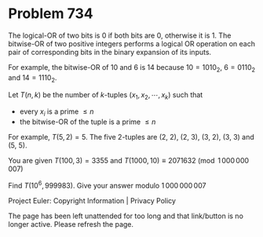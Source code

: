 *   Problem 734

   The logical-OR of two bits is 0 if both bits are 0, otherwise it is 1.
   The bitwise-OR of two positive integers performs a logical OR operation on
   each pair of corresponding bits in the binary expansion of its inputs.

   For example, the bitwise-OR of $10$ and $6$ is $14$ because $10 = 1010_2$,
   $6 = 0110_2$ and $14 = 1110_2$.

   Let $T(n, k)$ be the number of $k$-tuples $(x_1, x_2,\cdots,x_k)$ such
   that

     * every $x_i$ is a prime $\leq n$
     * the bitwise-OR of the tuple is a prime $\leq n$

   For example, $T(5, 2)=5$. The five 2-tuples are (2, 2), (2, 3), (3, 2),
   (3, 3) and (5, 5).

   You are given $T(100, 3) = 3355$ and $T(1000, 10) \equiv 2071632
   \pmod{1\,000\,000\,007}$

   Find $T(10^6,999983)$. Give your answer modulo $1\,000\,000\,007$

   Project Euler: Copyright Information | Privacy Policy

   The page has been left unattended for too long and that link/button is no
   longer active. Please refresh the page.
